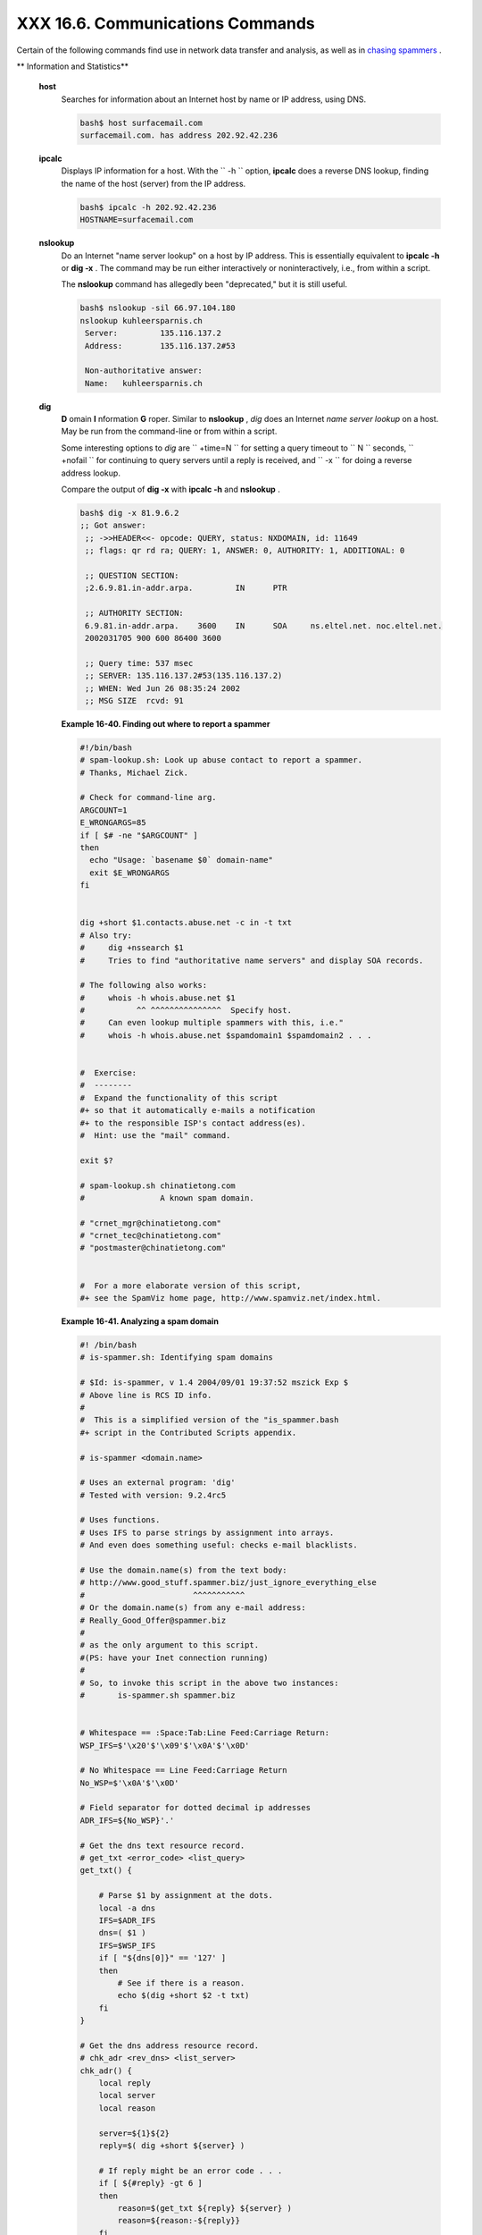 ##################################
XXX  16.6. Communications Commands
##################################

Certain of the following commands find use in network data transfer and
analysis, as well as in `chasing
spammers <writingscripts.html#CSPAMMERS>`__ .

.. raw:: html

   <div class="VARIABLELIST">

** Information and Statistics**

 **host**
    Searches for information about an Internet host by name or IP
    address, using DNS.

    .. raw:: html

       <div>

    .. code-block:: sh

        bash$ host surfacemail.com
        surfacemail.com. has address 202.92.42.236


    .. raw:: html

       </p>

    .. raw:: html

       </div>

 **ipcalc**
    Displays IP information for a host. With the ``         -h        ``
    option, **ipcalc** does a reverse DNS lookup, finding the name of
    the host (server) from the IP address.

    .. raw:: html

       <div>

    .. code-block:: sh

        bash$ ipcalc -h 202.92.42.236
        HOSTNAME=surfacemail.com


    .. raw:: html

       </p>

    .. raw:: html

       </div>

 **nslookup**
    Do an Internet "name server lookup" on a host by IP address. This is
    essentially equivalent to **ipcalc -h** or **dig -x** . The command
    may be run either interactively or noninteractively, i.e., from
    within a script.

    The **nslookup** command has allegedly been "deprecated," but it is
    still useful.

    .. raw:: html

       <div>

    .. code-block:: sh

        bash$ nslookup -sil 66.97.104.180
        nslookup kuhleersparnis.ch
         Server:         135.116.137.2
         Address:        135.116.137.2#53

         Non-authoritative answer:
         Name:   kuhleersparnis.ch


    .. raw:: html

       </p>

    .. raw:: html

       </div>

 **dig**
    **D** omain **I** nformation **G** roper. Similar to **nslookup** ,
    *dig* does an Internet *name server lookup* on a host. May be run
    from the command-line or from within a script.

    Some interesting options to *dig* are ``         +time=N        ``
    for setting a query timeout to
    ``                   N                 `` seconds,
    ``         +nofail        `` for continuing to query servers until a
    reply is received, and ``         -x        `` for doing a reverse
    address lookup.

    Compare the output of **dig -x** with **ipcalc -h** and **nslookup**
    .

    .. raw:: html

       <div>

    .. code-block:: sh

        bash$ dig -x 81.9.6.2
        ;; Got answer:
         ;; ->>HEADER<<- opcode: QUERY, status: NXDOMAIN, id: 11649
         ;; flags: qr rd ra; QUERY: 1, ANSWER: 0, AUTHORITY: 1, ADDITIONAL: 0

         ;; QUESTION SECTION:
         ;2.6.9.81.in-addr.arpa.         IN      PTR

         ;; AUTHORITY SECTION:
         6.9.81.in-addr.arpa.    3600    IN      SOA     ns.eltel.net. noc.eltel.net.
         2002031705 900 600 86400 3600

         ;; Query time: 537 msec
         ;; SERVER: 135.116.137.2#53(135.116.137.2)
         ;; WHEN: Wed Jun 26 08:35:24 2002
         ;; MSG SIZE  rcvd: 91


    .. raw:: html

       </p>

    .. raw:: html

       </div>

    .. raw:: html

       <div class="EXAMPLE">

    **Example 16-40. Finding out where to report a spammer**

    .. raw:: html

       <div>

    .. code-block:: sh

        #!/bin/bash
        # spam-lookup.sh: Look up abuse contact to report a spammer.
        # Thanks, Michael Zick.

        # Check for command-line arg.
        ARGCOUNT=1
        E_WRONGARGS=85
        if [ $# -ne "$ARGCOUNT" ]
        then
          echo "Usage: `basename $0` domain-name"
          exit $E_WRONGARGS
        fi


        dig +short $1.contacts.abuse.net -c in -t txt
        # Also try:
        #     dig +nssearch $1
        #     Tries to find "authoritative name servers" and display SOA records.

        # The following also works:
        #     whois -h whois.abuse.net $1
        #           ^^ ^^^^^^^^^^^^^^^  Specify host.
        #     Can even lookup multiple spammers with this, i.e."
        #     whois -h whois.abuse.net $spamdomain1 $spamdomain2 . . .


        #  Exercise:
        #  --------
        #  Expand the functionality of this script
        #+ so that it automatically e-mails a notification
        #+ to the responsible ISP's contact address(es).
        #  Hint: use the "mail" command.

        exit $?

        # spam-lookup.sh chinatietong.com
        #                A known spam domain.

        # "crnet_mgr@chinatietong.com"
        # "crnet_tec@chinatietong.com"
        # "postmaster@chinatietong.com"


        #  For a more elaborate version of this script,
        #+ see the SpamViz home page, http://www.spamviz.net/index.html.

    .. raw:: html

       </p>

    .. raw:: html

       </div>

    .. raw:: html

       </div>

    .. raw:: html

       <div class="EXAMPLE">

    **Example 16-41. Analyzing a spam domain**

    .. raw:: html

       <div>

    .. code-block:: sh

        #! /bin/bash
        # is-spammer.sh: Identifying spam domains

        # $Id: is-spammer, v 1.4 2004/09/01 19:37:52 mszick Exp $
        # Above line is RCS ID info.
        #
        #  This is a simplified version of the "is_spammer.bash
        #+ script in the Contributed Scripts appendix.

        # is-spammer <domain.name>

        # Uses an external program: 'dig'
        # Tested with version: 9.2.4rc5

        # Uses functions.
        # Uses IFS to parse strings by assignment into arrays.
        # And even does something useful: checks e-mail blacklists.

        # Use the domain.name(s) from the text body:
        # http://www.good_stuff.spammer.biz/just_ignore_everything_else
        #                       ^^^^^^^^^^^
        # Or the domain.name(s) from any e-mail address:
        # Really_Good_Offer@spammer.biz
        #
        # as the only argument to this script.
        #(PS: have your Inet connection running)
        #
        # So, to invoke this script in the above two instances:
        #       is-spammer.sh spammer.biz


        # Whitespace == :Space:Tab:Line Feed:Carriage Return:
        WSP_IFS=$'\x20'$'\x09'$'\x0A'$'\x0D'

        # No Whitespace == Line Feed:Carriage Return
        No_WSP=$'\x0A'$'\x0D'

        # Field separator for dotted decimal ip addresses
        ADR_IFS=${No_WSP}'.'

        # Get the dns text resource record.
        # get_txt <error_code> <list_query>
        get_txt() {

            # Parse $1 by assignment at the dots.
            local -a dns
            IFS=$ADR_IFS
            dns=( $1 )
            IFS=$WSP_IFS
            if [ "${dns[0]}" == '127' ]
            then
                # See if there is a reason.
                echo $(dig +short $2 -t txt)
            fi
        }

        # Get the dns address resource record.
        # chk_adr <rev_dns> <list_server>
        chk_adr() {
            local reply
            local server
            local reason

            server=${1}${2}
            reply=$( dig +short ${server} )

            # If reply might be an error code . . .
            if [ ${#reply} -gt 6 ]
            then
                reason=$(get_txt ${reply} ${server} )
                reason=${reason:-${reply}}
            fi
            echo ${reason:-' not blacklisted.'}
        }

        # Need to get the IP address from the name.
        echo 'Get address of: '$1
        ip_adr=$(dig +short $1)
        dns_reply=${ip_adr:-' no answer '}
        echo ' Found address: '${dns_reply}

        # A valid reply is at least 4 digits plus 3 dots.
        if [ ${#ip_adr} -gt 6 ]
        then
            echo
            declare query

            # Parse by assignment at the dots.
            declare -a dns
            IFS=$ADR_IFS
            dns=( ${ip_adr} )
            IFS=$WSP_IFS

            # Reorder octets into dns query order.
            rev_dns="${dns[3]}"'.'"${dns[2]}"'.'"${dns[1]}"'.'"${dns[0]}"'.'

        # See: http://www.spamhaus.org (Conservative, well maintained)
            echo -n 'spamhaus.org says: '
            echo $(chk_adr ${rev_dns} 'sbl-xbl.spamhaus.org')

        # See: http://ordb.org (Open mail relays)
            echo -n '   ordb.org  says: '
            echo $(chk_adr ${rev_dns} 'relays.ordb.org')

        # See: http://www.spamcop.net/ (You can report spammers here)
            echo -n ' spamcop.net says: '
            echo $(chk_adr ${rev_dns} 'bl.spamcop.net')

        # # # other blacklist operations # # #

        # See: http://cbl.abuseat.org.
            echo -n ' abuseat.org says: '
            echo $(chk_adr ${rev_dns} 'cbl.abuseat.org')

        # See: http://dsbl.org/usage (Various mail relays)
            echo
            echo 'Distributed Server Listings'
            echo -n '       list.dsbl.org says: '
            echo $(chk_adr ${rev_dns} 'list.dsbl.org')

            echo -n '   multihop.dsbl.org says: '
            echo $(chk_adr ${rev_dns} 'multihop.dsbl.org')

            echo -n 'unconfirmed.dsbl.org says: '
            echo $(chk_adr ${rev_dns} 'unconfirmed.dsbl.org')

        else
            echo
            echo 'Could not use that address.'
        fi

        exit 0

        # Exercises:
        # --------

        # 1) Check arguments to script,
        #    and exit with appropriate error message if necessary.

        # 2) Check if on-line at invocation of script,
        #    and exit with appropriate error message if necessary.

        # 3) Substitute generic variables for "hard-coded" BHL domains.

        # 4) Set a time-out for the script using the "+time=" option
             to the 'dig' command.

    .. raw:: html

       </p>

    .. raw:: html

       </div>

    .. raw:: html

       </div>

    For a much more elaborate version of the above script, see `Example
    A-28 <contributed-scripts.html#ISSPAMMER2>`__ .

 **traceroute**
    Trace the route taken by packets sent to a remote host. This command
    works within a LAN, WAN, or over the Internet. The remote host may
    be specified by an IP address. The output of this command may be
    filtered by `grep <textproc.html#GREPREF>`__ or
    `sed <sedawk.html#SEDREF>`__ in a pipe.

    .. raw:: html

       <div>

    .. code-block:: sh

        bash$ traceroute 81.9.6.2
        traceroute to 81.9.6.2 (81.9.6.2), 30 hops max, 38 byte packets
         1  tc43.xjbnnbrb.com (136.30.178.8)  191.303 ms  179.400 ms  179.767 ms
         2  or0.xjbnnbrb.com (136.30.178.1)  179.536 ms  179.534 ms  169.685 ms
         3  192.168.11.101 (192.168.11.101)  189.471 ms  189.556 ms *
         ...


    .. raw:: html

       </p>

    .. raw:: html

       </div>

 **ping**
    Broadcast an
    ``                   ICMP           ECHO_REQUEST                 ``
    packet to another machine, either on a local or remote network. This
    is a diagnostic tool for testing network connections, and it should
    be used with caution.

    .. raw:: html

       <div>

    .. code-block:: sh

        bash$ ping localhost
        PING localhost.localdomain (127.0.0.1) from 127.0.0.1 : 56(84) bytes of data.
         64 bytes from localhost.localdomain (127.0.0.1): icmp_seq=0 ttl=255 time=709 usec
         64 bytes from localhost.localdomain (127.0.0.1): icmp_seq=1 ttl=255 time=286 usec

         --- localhost.localdomain ping statistics ---
         2 packets transmitted, 2 packets received, 0% packet loss
         round-trip min/avg/max/mdev = 0.286/0.497/0.709/0.212 ms


    .. raw:: html

       </p>

    .. raw:: html

       </div>

    A successful *ping* returns an `exit
    status <exit-status.html#EXITSTATUSREF>`__ of 0 . This can be tested
    for in a script.

    .. raw:: html

       <div>

    .. code-block:: sh

          HNAME=news-15.net  # Notorious spammer.
        # HNAME=$HOST     # Debug: test for localhost.
          count=2  # Send only two pings.

        if [[ `ping -c $count "$HNAME"` ]]
        then
          echo ""$HNAME" still up and broadcasting spam your way."
        else
          echo ""$HNAME" seems to be down. Pity."
        fi

    .. raw:: html

       </p>

    .. raw:: html

       </div>

 **whois**
    Perform a DNS (Domain Name System) lookup. The
    ``         -h        `` option permits specifying which particular
    *whois* server to query. See `Example 4-6 <othertypesv.html#EX18>`__
    and `Example 16-40 <communications.html#SPAMLOOKUP>`__ .

 **finger**
    Retrieve information about users on a network. Optionally, this
    command can display a user's ``         ~/.plan        `` ,
    ``         ~/.project        `` , and
    ``         ~/.forward        `` files, if present.

    .. raw:: html

       <div>

    .. code-block:: sh

        bash$ finger
        Login  Name           Tty      Idle  Login Time   Office     Office Phone
         bozo   Bozo Bozeman   tty1        8  Jun 25 16:59                (:0)
         bozo   Bozo Bozeman   ttyp0          Jun 25 16:59                (:0.0)
         bozo   Bozo Bozeman   ttyp1          Jun 25 17:07                (:0.0)



        bash$ finger bozo
        Login: bozo                             Name: Bozo Bozeman
         Directory: /home/bozo                   Shell: /bin/bash
         Office: 2355 Clown St., 543-1234
         On since Fri Aug 31 20:13 (MST) on tty1    1 hour 38 minutes idle
         On since Fri Aug 31 20:13 (MST) on pts/0   12 seconds idle
         On since Fri Aug 31 20:13 (MST) on pts/1
         On since Fri Aug 31 20:31 (MST) on pts/2   1 hour 16 minutes idle
         Mail last read Tue Jul  3 10:08 2007 (MST)
         No Plan.


    .. raw:: html

       </p>

    .. raw:: html

       </div>

    Out of security considerations, many networks disable **finger** and
    its associated daemon. ` [1]  <communications.html#FTN.AEN13320>`__

 **chfn**
    Change information disclosed by the **finger** command.

 **vrfy**
    Verify an Internet e-mail address.

    This command seems to be missing from newer Linux distros.

.. raw:: html

   </div>

.. raw:: html

   <div class="VARIABLELIST">

** Remote Host Access**

 **sx** , **rx**
    The **sx** and **rx** command set serves to transfer files to and
    from a remote host using the *xmodem* protocol. These are generally
    part of a communications package, such as **minicom** .

 **sz** , **rz**
    The **sz** and **rz** command set serves to transfer files to and
    from a remote host using the *zmodem* protocol. *Zmodem* has certain
    advantages over *xmodem* , such as faster transmission rate and
    resumption of interrupted file transfers. Like **sx** and **rx** ,
    these are generally part of a communications package.

 **ftp**
    Utility and protocol for uploading / downloading files to or from a
    remote host. An ftp session can be automated in a script (see
    `Example 19-6 <here-docs.html#EX72>`__ and `Example
    A-4 <contributed-scripts.html#ENCRYPTEDPW>`__ ).

 **uucp** , **uux** , **cu**
    **uucp** : *UNIX to UNIX copy* . This is a communications package
    for transferring files between UNIX servers. A shell script is an
    effective way to handle a **uucp** command sequence.

    Since the advent of the Internet and e-mail, **uucp** seems to have
    faded into obscurity, but it still exists and remains perfectly
    workable in situations where an Internet connection is not available
    or appropriate. The advantage of **uucp** is that it is
    fault-tolerant, so even if there is a service interruption the copy
    operation will resume where it left off when the connection is
    restored.

    ---

    **uux** : *UNIX to UNIX execute* . Execute a command on a remote
    system. This command is part of the **uucp** package.

    ---

    **cu** : **C** all **U** p a remote system and connect as a simple
    terminal. It is a sort of dumbed-down version of
    `telnet <communications.html#TELNETREF>`__ . This command is part of
    the **uucp** package.

 **telnet**
    Utility and protocol for connecting to a remote host.

    .. raw:: html

       <div class="CAUTION">

    .. raw:: html

       <div>

    |Caution|

    The *telnet* protocol contains security holes and should therefore
    probably be avoided. Its use within a shell script is *not*
    recommended.

    .. raw:: html

       </p>

    .. raw:: html

       </div>

    .. raw:: html

       </div>

 **wget**
    The **wget** utility *noninteractively* retrieves or downloads files
    from a Web or ftp site. It works well in a script.

    .. raw:: html

       <div>

    .. code-block:: sh

        wget -p http://www.xyz23.com/file01.html
        #  The -p or --page-requisite option causes wget to fetch all files
        #+ required to display the specified page.

        wget -r ftp://ftp.xyz24.net/~bozo/project_files/ -O $SAVEFILE
        #  The -r option recursively follows and retrieves all links
        #+ on the specified site.

        wget -c ftp://ftp.xyz25.net/bozofiles/filename.tar.bz2
        #  The -c option lets wget resume an interrupted download.
        #  This works with ftp servers and many HTTP sites.

    .. raw:: html

       </p>

    .. raw:: html

       </div>

    .. raw:: html

       <div class="EXAMPLE">

    **Example 16-42. Getting a stock quote**

    .. raw:: html

       <div>

    .. code-block:: sh

        #!/bin/bash
        # quote-fetch.sh: Download a stock quote.


        E_NOPARAMS=86

        if [ -z "$1" ]  # Must specify a stock (symbol) to fetch.
          then echo "Usage: `basename $0` stock-symbol"
          exit $E_NOPARAMS
        fi

        stock_symbol=$1

        file_suffix=.html
        # Fetches an HTML file, so name it appropriately.
        URL='http://finance.yahoo.com/q?s='
        # Yahoo finance board, with stock query suffix.

        # -----------------------------------------------------------
        wget -O ${stock_symbol}${file_suffix} "${URL}${stock_symbol}"
        # -----------------------------------------------------------


        # To look up stuff on http://search.yahoo.com:
        # -----------------------------------------------------------
        # URL="http://search.yahoo.com/search?fr=ush-news&p=${query}"
        # wget -O "$savefilename" "${URL}"
        # -----------------------------------------------------------
        # Saves a list of relevant URLs.

        exit $?

        # Exercises:
        # ---------
        #
        # 1) Add a test to ensure the user running the script is on-line.
        #    (Hint: parse the output of 'ps -ax' for "ppp" or "connect."
        #
        # 2) Modify this script to fetch the local weather report,
        #+   taking the user's zip code as an argument.

    .. raw:: html

       </p>

    .. raw:: html

       </div>

    .. raw:: html

       </div>

    See also `Example A-30 <contributed-scripts.html#WGETTER2>`__ and
    `Example A-31 <contributed-scripts.html#BASHPODDER>`__ .

 **lynx**
    The **lynx** Web and file browser can be used inside a script (with
    the ``         -dump        `` option) to retrieve a file from a Web
    or ftp site noninteractively.

    .. raw:: html

       <div>

    .. code-block:: sh

        lynx -dump http://www.xyz23.com/file01.html >$SAVEFILE

    .. raw:: html

       </p>

    .. raw:: html

       </div>

    With the ``         -traversal        `` option, **lynx** starts at
    the HTTP URL specified as an argument, then "crawls" through all
    links located on that particular server. Used together with the
    ``         -crawl        `` option, outputs page text to a log file.

 **rlogin**
    ``                   Remote login                 `` , initates a
    session on a remote host. This command has security issues, so use
    `ssh <communications.html#SSHREF>`__ instead.

 **rsh**
    ``                   Remote shell                 `` , executes
    command(s) on a remote host. This has security issues, so use
    **ssh** instead.

 **rcp**
    ``                   Remote copy                 `` , copies files
    between two different networked machines.

 **rsync**
    ``                   Remote synchronize                 `` , updates
    (synchronizes) files between two different networked machines.

    .. raw:: html

       <div>

    .. code-block:: sh

        bash$ rsync -a ~/sourcedir/*txt /node1/subdirectory/


    .. raw:: html

       </p>

    .. raw:: html

       </div>

    .. raw:: html

       <div class="EXAMPLE">

    **Example 16-43. Updating FC4**

    .. raw:: html

       <div>

    .. code-block:: sh

        #!/bin/bash
        # fc4upd.sh

        # Script author: Frank Wang.
        # Slight stylistic modifications by ABS Guide author.
        # Used in ABS Guide with permission.


        #  Download Fedora Core 4 update from mirror site using rsync.
        #  Should also work for newer Fedora Cores -- 5, 6, . . .
        #  Only download latest package if multiple versions exist,
        #+ to save space.

        URL=rsync://distro.ibiblio.org/fedora-linux-core/updates/
        # URL=rsync://ftp.kddilabs.jp/fedora/core/updates/
        # URL=rsync://rsync.planetmirror.com/fedora-linux-core/updates/

        DEST=${1:-/var/www/html/fedora/updates/}
        LOG=/tmp/repo-update-$(/bin/date +%Y-%m-%d).txt
        PID_FILE=/var/run/${0##*/}.pid

        E_RETURN=85        # Something unexpected happened.


        # General rsync options
        # -r: recursive download
        # -t: reserve time
        # -v: verbose

        OPTS="-rtv --delete-excluded --delete-after --partial"

        # rsync include pattern
        # Leading slash causes absolute path name match.
        INCLUDE=(
            "/4/i386/kde-i18n-Chinese*"
        #   ^                         ^
        # Quoting is necessary to prevent globbing.
        )


        # rsync exclude pattern
        # Temporarily comment out unwanted pkgs using "#" . . .
        EXCLUDE=(
            /1
            /2
            /3
            /testing
            /4/SRPMS
            /4/ppc
            /4/x86_64
            /4/i386/debug
           "/4/i386/kde-i18n-*"
           "/4/i386/openoffice.org-langpack-*"
           "/4/i386/*i586.rpm"
           "/4/i386/GFS-*"
           "/4/i386/cman-*"
           "/4/i386/dlm-*"
           "/4/i386/gnbd-*"
           "/4/i386/kernel-smp*"
        #  "/4/i386/kernel-xen*"
        #  "/4/i386/xen-*"
        )


        init () {
            # Let pipe command return possible rsync error, e.g., stalled network.
            set -o pipefail                  # Newly introduced in Bash, version 3.

            TMP=${TMPDIR:-/tmp}/${0##*/}.$$  # Store refined download list.
            trap "{
                rm -f $TMP 2>/dev/null
            }" EXIT                          # Clear temporary file on exit.
        }


        check_pid () {
        # Check if process exists.
            if [ -s "$PID_FILE" ]; then
                echo "PID file exists. Checking ..."
                PID=$(/bin/egrep -o "^[[:digit:]]+" $PID_FILE)
                if /bin/ps --pid $PID &>/dev/null; then
                    echo "Process $PID found. ${0##*/} seems to be running!"
                   /usr/bin/logger -t ${0##*/} \
                         "Process $PID found. ${0##*/} seems to be running!"
                    exit $E_RETURN
                fi
                echo "Process $PID not found. Start new process . . ."
            fi
        }


        #  Set overall file update range starting from root or $URL,
        #+ according to above patterns.
        set_range () {
            include=
            exclude=
            for p in "${INCLUDE[@]}"; do
                include="$include --include \"$p\""
            done

            for p in "${EXCLUDE[@]}"; do
                exclude="$exclude --exclude \"$p\""
            done
        }


        # Retrieve and refine rsync update list.
        get_list () {
            echo $$ > $PID_FILE || {
                echo "Can't write to pid file $PID_FILE"
                exit $E_RETURN
            }

            echo -n "Retrieving and refining update list . . ."

            # Retrieve list -- 'eval' is needed to run rsync as a single command.
            # $3 and $4 is the date and time of file creation.
            # $5 is the full package name.
            previous=
            pre_file=
            pre_date=0
            eval /bin/nice /usr/bin/rsync \
                -r $include $exclude $URL | \
                egrep '^dr.x|^-r' | \
                awk '{print $3, $4, $5}' | \
                sort -k3 | \
                { while read line; do
                    # Get seconds since epoch, to filter out obsolete pkgs.
                    cur_date=$(date -d "$(echo $line | awk '{print $1, $2}')" +%s)
                    #  echo $cur_date

                    # Get file name.
                    cur_file=$(echo $line | awk '{print $3}')
                    #  echo $cur_file

                    # Get rpm pkg name from file name, if possible.
                    if [[ $cur_file == *rpm ]]; then
                        pkg_name=$(echo $cur_file | sed -r -e \
                            's/(^([^_-]+[_-])+)[[:digit:]]+\..*[_-].*$/\1/')
                    else
                        pkg_name=
                    fi
                    # echo $pkg_name

                    if [ -z "$pkg_name" ]; then   #  If not a rpm file,
                        echo $cur_file >> $TMP    #+ then append to download list.
                    elif [ "$pkg_name" != "$previous" ]; then   # A new pkg found.
                        echo $pre_file >> $TMP                  # Output latest file.
                        previous=$pkg_name                      # Save current.
                        pre_date=$cur_date
                        pre_file=$cur_file
                    elif [ "$cur_date" -gt "$pre_date" ]; then
                                                        #  If same pkg, but newer,
                        pre_date=$cur_date              #+ then update latest pointer.
                        pre_file=$cur_file
                    fi
                    done
                    echo $pre_file >> $TMP              #  TMP contains ALL
                                                        #+ of refined list now.
                    # echo "subshell=$BASH_SUBSHELL"

            }       # Bracket required here to let final "echo $pre_file >> $TMP"
                    # Remained in the same subshell ( 1 ) with the entire loop.

            RET=$?  # Get return code of the pipe command.

            [ "$RET" -ne 0 ] && {
                echo "List retrieving failed with code $RET"
                exit $E_RETURN
            }

            echo "done"; echo
        }

        # Real rsync download part.
        get_file () {

            echo "Downloading..."
            /bin/nice /usr/bin/rsync \
                $OPTS \
                --filter "merge,+/ $TMP" \
                --exclude '*'  \
                $URL $DEST     \
                | /usr/bin/tee $LOG

            RET=$?

           #  --filter merge,+/ is crucial for the intention.
           #  + modifier means include and / means absolute path.
           #  Then sorted list in $TMP will contain ascending dir name and
           #+ prevent the following --exclude '*' from "shortcutting the circuit."

            echo "Done"

            rm -f $PID_FILE 2>/dev/null

            return $RET
        }

        # -------
        # Main
        init
        check_pid
        set_range
        get_list
        get_file
        RET=$?
        # -------

        if [ "$RET" -eq 0 ]; then
            /usr/bin/logger -t ${0##*/} "Fedora update mirrored successfully."
        else
            /usr/bin/logger -t ${0##*/} \
            "Fedora update mirrored with failure code: $RET"
        fi

        exit $RET

    .. raw:: html

       </p>

    .. raw:: html

       </div>

    .. raw:: html

       </div>

    See also `Example A-32 <contributed-scripts.html#NIGHTLYBACKUP>`__ .

    .. raw:: html

       <div class="NOTE">

    .. raw:: html

       <div>

    |Note|

    Using `rcp <communications.html#RCPREF>`__ ,
    `rsync <communications.html#RSYNCREF>`__ , and similar utilities
    with security implications in a shell script may not be advisable.
    Consider, instead, using **ssh** ,
    `scp <communications.html#SCPREF>`__ , or an **expect** script.

    .. raw:: html

       </p>

    .. raw:: html

       </div>

    .. raw:: html

       </div>

 **ssh**
    ``                   Secure shell                 `` , logs onto a
    remote host and executes commands there. This secure replacement for
    **telnet** , **rlogin** , **rcp** , and **rsh** uses identity
    authentication and encryption. See its
    `manpage <basic.html#MANREF>`__ for details.

    .. raw:: html

       <div class="EXAMPLE">

    **Example 16-44. Using *ssh***

    .. raw:: html

       <div>

    .. code-block:: sh

        #!/bin/bash
        # remote.bash: Using ssh.

        # This example by Michael Zick.
        # Used with permission.


        #   Presumptions:
        #   ------------
        #   fd-2 isn't being captured ( '2>/dev/null' ).
        #   ssh/sshd presumes stderr ('2') will display to user.
        #
        #   sshd is running on your machine.
        #   For any 'standard' distribution, it probably is,
        #+  and without any funky ssh-keygen having been done.

        # Try ssh to your machine from the command-line:
        #
        # $ ssh $HOSTNAME
        # Without extra set-up you'll be asked for your password.
        #   enter password
        #   when done,  $ exit
        #
        # Did that work? If so, you're ready for more fun.

        # Try ssh to your machine as 'root':
        #
        #   $  ssh -l root $HOSTNAME
        #   When asked for password, enter root's, not yours.
        #          Last login: Tue Aug 10 20:25:49 2004 from localhost.localdomain
        #   Enter 'exit' when done.

        #  The above gives you an interactive shell.
        #  It is possible for sshd to be set up in a 'single command' mode,
        #+ but that is beyond the scope of this example.
        #  The only thing to note is that the following will work in
        #+ 'single command' mode.


        # A basic, write stdout (local) command.

        ls -l

        # Now the same basic command on a remote machine.
        # Pass a different 'USERNAME' 'HOSTNAME' if desired:
        USER=${USERNAME:-$(whoami)}
        HOST=${HOSTNAME:-$(hostname)}

        #  Now excute the above command-line on the remote host,
        #+ with all transmissions encrypted.

        ssh -l ${USER} ${HOST} " ls -l "

        #  The expected result is a listing of your username's home
        #+ directory on the remote machine.
        #  To see any difference, run this script from somewhere
        #+ other than your home directory.

        #  In other words, the Bash command is passed as a quoted line
        #+ to the remote shell, which executes it on the remote machine.
        #  In this case, sshd does  ' bash -c "ls -l" '   on your behalf.

        #  For information on topics such as not having to enter a
        #+ password/passphrase for every command-line, see
        #+    man ssh
        #+    man ssh-keygen
        #+    man sshd_config.

        exit 0

    .. raw:: html

       </p>

    .. raw:: html

       </div>

    .. raw:: html

       </div>

    .. raw:: html

       <div class="CAUTION">

    .. raw:: html

       <div>

    |Caution|

    Within a loop, **ssh** may cause unexpected behavior. According to a
    `Usenet
    post <http://groups-beta.google.com/group/comp.unix.shell/msg/dcb446b5fff7d230>`__
    in the comp.unix shell archives, **ssh** inherits the loop's
    ``            stdin           `` . To remedy this, pass **ssh**
    either the ``            -n           `` or
    ``            -f           `` option.

    Thanks, Jason Bechtel, for pointing this out.

    .. raw:: html

       </p>

    .. raw:: html

       </div>

    .. raw:: html

       </div>

 **scp**
    ``                   Secure copy                 `` , similar in
    function to **rcp** , copies files between two different networked
    machines, but does so using authentication, and with a security
    level similar to **ssh** .

.. raw:: html

   </div>

.. raw:: html

   <div class="VARIABLELIST">

** Local Network**

 **write**
    This is a utility for terminal-to-terminal communication. It allows
    sending lines from your terminal (console or *xterm* ) to that of
    another user. The `mesg <system.html#MESGREF>`__ command may, of
    course, be used to disable write access to a terminal

    Since **write** is interactive, it would not normally find use in a
    script.

 **netconfig**
    A command-line utility for configuring a network adapter (using
    *DHCP* ). This command is native to Red Hat centric Linux distros.

.. raw:: html

   </div>

.. raw:: html

   <div class="VARIABLELIST">

** Mail**

 **mail**
    Send or read e-mail messages.

    This stripped-down command-line mail client works fine as a command
    embedded in a script.

    .. raw:: html

       <div class="EXAMPLE">

    **Example 16-45. A script that mails itself**

    .. raw:: html

       <div>

    .. code-block:: sh

        #!/bin/sh
        # self-mailer.sh: Self-mailing script

        adr=${1:-`whoami`}     # Default to current user, if not specified.
        #  Typing 'self-mailer.sh wiseguy@superdupergenius.com'
        #+ sends this script to that addressee.
        #  Just 'self-mailer.sh' (no argument) sends the script
        #+ to the person invoking it, for example, bozo@localhost.localdomain.
        #
        #  For more on the ${parameter:-default} construct,
        #+ see the "Parameter Substitution" section
        #+ of the "Variables Revisited" chapter.

        # ============================================================================
          cat $0 | mail -s "Script \"`basename $0`\" has mailed itself to you." "$adr"
        # ============================================================================

        # --------------------------------------------
        #  Greetings from the self-mailing script.
        #  A mischievous person has run this script,
        #+ which has caused it to mail itself to you.
        #  Apparently, some people have nothing better
        #+ to do with their time.
        # --------------------------------------------

        echo "At `date`, script \"`basename $0`\" mailed to "$adr"."

        exit 0

        #  Note that the "mailx" command (in "send" mode) may be substituted
        #+ for "mail" ... but with somewhat different options.

    .. raw:: html

       </p>

    .. raw:: html

       </div>

    .. raw:: html

       </div>

 **mailto**
    Similar to the **mail** command, **mailto** sends e-mail messages
    from the command-line or in a script. However, **mailto** also
    permits sending MIME (multimedia) messages.

 **mailstats**
    Show *mail statistics* . This command may be invoked only by *root*
    .

    .. raw:: html

       <div>

    .. code-block:: sh

        root# mailstats
        Statistics from Tue Jan  1 20:32:08 2008
          M   msgsfr  bytes_from   msgsto    bytes_to  msgsrej msgsdis msgsqur  Mailer
          4     1682      24118K        0          0K        0       0       0  esmtp
          9      212        640K     1894      25131K        0       0       0  local
         =====================================================================
          T     1894      24758K     1894      25131K        0       0       0
          C      414                    0


    .. raw:: html

       </p>

    .. raw:: html

       </div>

 **vacation**
    This utility automatically replies to e-mails that the intended
    recipient is on vacation and temporarily unavailable. It runs on a
    network, in conjunction with **sendmail** , and is not applicable to
    a dial-up POPmail account.

.. raw:: html

   </div>

.. raw:: html

   </div>

Notes
~~~~~

.. raw:: html

   <div>

` [1]  <communications.html#AEN13320>`__

A *daemon* is a background process not attached to a terminal session.
Daemons perform designated services either at specified times or
explicitly triggered by certain events.

The word "daemon" means ghost in Greek, and there is certainly something
mysterious, almost supernatural, about the way UNIX daemons wander about
behind the scenes, silently carrying out their appointed tasks.

.. raw:: html

   </p>

.. raw:: html

   </div>

.. |Caution| image:: ../images/caution.gif
.. |Note| image:: ../images/note.gif
